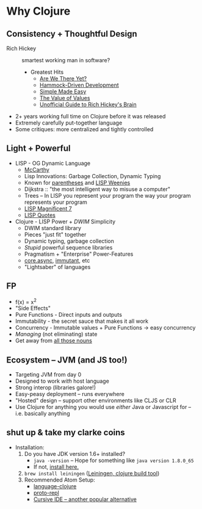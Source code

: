 * Why Clojure
** Consistency + Thoughtful Design
   * Rich Hickey :: smartest working man in software?
     * Greatest Hits
       * [[http://www.infoq.com/presentations/Are-We-There-Yet-Rich-Hickey][Are We There Yet?]]
       * [[http://www.youtube.com/watch?v%3Df84n5oFoZBc][Hammock-Driven Development]]
       * [[http://www.infoq.com/presentations/Simple-Made-Easy][Simple Made Easy]]
       * [[http://www.infoq.com/presentations/Value-Values][The Value of Values]]
       * [[http://www.flyingmachinestudios.com/programming/the-unofficial-guide-to-rich-hickeys-brain/][Unofficial Guide to Rich Hickey's Brain]]
   * 2+ years working full time on Clojure before it was released
   * Extremely carefully put-together language
   * Some critiques: more centralized and tightly controlled
** Light + Powerful
   * LISP - OG Dynamic Language
     * [[http://fogus.me/static/preso/magnificent7/images/mccarthy.jpg][McCarthy]]
     * Lisp Innovations: Garbage Collection, Dynamic Typing
     * Known for [[https://xkcd.com/297/][parentheses]] and [[https://stallman.org/image001.jpg][LISP Weenies]]
     * Dijkstra :: "the most intelligent way to misuse a computer"
     * Trees -- In LISP you represent your program the way your program represents your program
     * [[http://fogus.me/static/preso/magnificent7/#slide1][LISP Magnificent 7]]
     * [[http://www.paulgraham.com/quotes.html][LISP Quotes]]
   * Clojure - LISP Power + /DWIM/ Simplicity
     * DWIM standard library
     * Pieces "just fit" together
     * Dynamic typing, garbage collection
     * /Stupid/ powerful sequence libraries
     * Pragmatism + "Enterprise" Power-Features
     * [[https://github.com/clojure/core.async][core.async]], [[http://immutant.org/][immutant]], etc
     * "Lightsaber" of languages
** FP
   * f(x) = x^2
   * "Side Effects"
   * Pure Functions - Direct inputs and outputs
   * Immutability - the secret sauce that makes it all work
   * Concurrency - Immutable values + Pure Functions -> easy concurrency
   * /Managing/ (not eliminating) state
   * Get away from [[http://steve-yegge.blogspot.com/2006/03/execution-in-kingdom-of-nouns.html][all those nouns]]
** Ecosystem -- JVM (and JS too!)
   * Targeting JVM from day 0
   * Designed to work /with/ host language
   * Strong interop (libraries galore!)
   * Easy-peasy deployment -- runs everywhere
   * "Hosted" design -- support other environments like CLJS or CLR
   * Use Clojure for anything you would use /either/ Java or Javascript for -- i.e. basically anything
** shut up & take my clarke coins
   * Installation:
     1. Do you have JDK version 1.6+ installed?
        * ~java -version~ -- Hope for something like ~java version 1.8.0_65~
        * If not, [[http://www.oracle.com/technetwork/java/javase/downloads/jdk8-downloads-2133151.html][install here.]]
     2. ~brew install leiningen~ ([[http://leiningen.org/][Leiningen, clojure build tool]])
     3. Recommended Atom Setup:
        * [[https://github.com/atom/language-clojure][language-clojure]]
        * [[https://atom.io/packages/proto-repl][proto-repl]]
        * [[https://cursive-ide.com/][Cursive IDE -- another popular alternative]]
